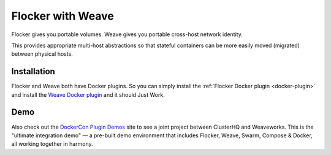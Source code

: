 .. _labs-weave:

==================
Flocker with Weave
==================

Flocker gives you portable volumes.
Weave gives you portable cross-host network identity.

This provides appropriate multi-host abstractions so that stateful containers can be more easily moved (migrated) between physical hosts.

Installation
============

Flocker and Weave both have Docker plugins.
So you can simply install the :ref:`Flocker Docker plugin <docker-plugin>` and install the `Weave Docker plugin <https://github.com/weaveworks/docker-plugin>`_ and it should Just Work.

Demo
====

Also check out the `DockerCon Plugin Demos <https://plugins-demo-2015.github.io/>`_ site to see a joint project between ClusterHQ and Weaveworks.
This is the "ultimate integration demo" — a pre-built demo environment that includes Flocker, Weave, Swarm, Compose & Docker, all working together in harmony.
